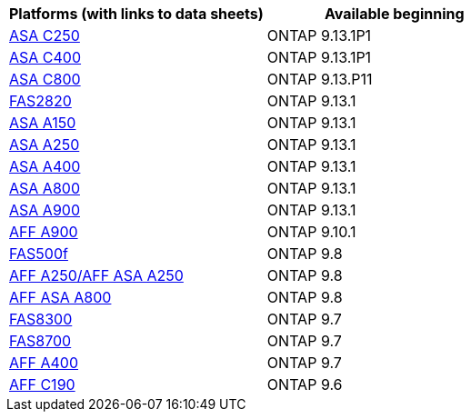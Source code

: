 

[cols="2*",options="header"]
|===
| Platforms (with links to data sheets)| Available beginning
a|
https://www.netapp.com/data-storage/all-flash-san-storage-array/[ASA C250]
a|
ONTAP 9.13.1P1
a|
https://www.netapp.com/data-storage/all-flash-san-storage-array/[ASA C400]
a|
ONTAP 9.13.1P1
a|
https://www.netapp.com/data-storage/all-flash-san-storage-array/[ASA C800]
a|
ONTAP 9.13.P11
a|
https://hwu.netapp.com/ProductSpecs/Index[FAS2820]
a|
ONTAP 9.13.1
a|
https://www.netapp.com/data-storage/all-flash-san-storage-array/[ASA A150]
a|
ONTAP 9.13.1
a|
https://www.netapp.com/data-storage/all-flash-san-storage-array/[ASA A250]
a|
ONTAP 9.13.1
a|
https://www.netapp.com/data-storage/all-flash-san-storage-array/[ASA A400]
a|
ONTAP 9.13.1
a|
https://www.netapp.com/data-storage/all-flash-san-storage-array/[ASA A800]
a|
ONTAP 9.13.1
a|
https://www.netapp.com/data-storage/all-flash-san-storage-array/[ASA A900]
a|
ONTAP 9.13.1
a|
https://www.netapp.com/pdf.html?item=/media/7828-ds-3582.pdf[AFF A900]
a|
ONTAP 9.10.1
a|
https://www.netapp.com/pdf.html?item=/media/7819-ds-4020.pdf[FAS500f]
a|
ONTAP 9.8
a|
https://www.netapp.com/pdf.html?item=/media/7828-ds-3582.pdf[AFF A250/AFF ASA A250]
a|
ONTAP 9.8
a|
https://www.netapp.com/pdf.html?item=/media/7828-ds-3582.pdf[AFF ASA A800]
a|
ONTAP 9.8
a|
https://www.netapp.com/pdf.html?item=/media/7819-ds-4020.pdf[FAS8300]
a|
ONTAP 9.7
a|
https://www.netapp.com/pdf.html?item=/media/7819-ds-4020.pdf[FAS8700]
a|
ONTAP 9.7
a|
https://www.netapp.com/pdf.html?item=/media/7828-ds-3582.pdf[AFF A400]
a|
ONTAP 9.7
a|
https://www.netapp.com/us/media/ds-3989.pdf[AFF C190]
a|
ONTAP 9.6
|===
